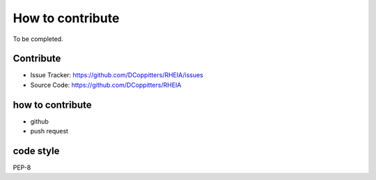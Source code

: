 .. _lab:contribution:

How to contribute
=================

To be completed.

Contribute
----------

- Issue Tracker: https://github.com/DCoppitters/RHEIA/issues
- Source Code: https://github.com/DCoppitters/RHEIA


how to contribute
-----------------

- github
- push request

code style
----------

PEP-8
